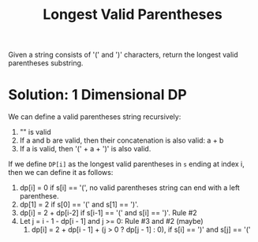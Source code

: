 #+title: Longest Valid Parentheses

Given a string consists of '(' and ')' characters, return the longest valid parentheses substring.

* Solution: 1 Dimensional DP

  We can define a valid parentheses string recursively:
  1. "" is valid
  2. If a and b are valid, then their concatenation is also valid: a + b
  3. If a is valid, then '(' + a + ')' is also valid.
  
  If we define =DP[i]= as the longest valid parentheses in =s= ending at index i, then we can define it as follows:
  1. dp[i] = 0 if s[i] == '(', no valid parentheses string can end with a left parenthese.
  2. dp[1] = 2 if s[0] == '(' and s[1] == ')'.
  3. dp[i] = 2 + dp[i-2] if s[i-1] == '(' and s[i] == ')'. Rule #2
  4. Let j = i - 1 - dp[i - 1] and j >= 0: Rule #3 and #2 (maybe)
     1. dp[i] = 2 + dp[i - 1] + (j > 0 ? dp[j - 1] : 0), if s[i] == ')' and s[j] == '('
        
